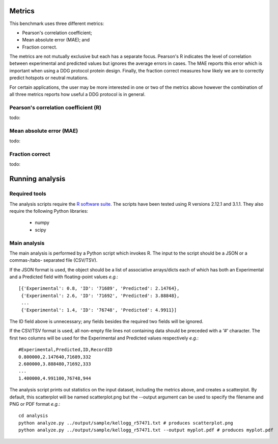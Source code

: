 ====================================
Metrics
====================================

This benchmark uses three different metrics:

- Pearson's correlation coefficient;
- Mean absolute error (MAE); and
- Fraction correct.

The metrics are not mutually exclusive but each has a separate focus. Pearson's R indicates the level of correlation
between experimental and predicted values but ignores the average errors in cases. The MAE reports this error which
is important when using a DDG protocol protein design. Finally, the fraction correct measures how likely we are to correctly
predict hotspots or neutral mutations.

For certain applications, the user may be more interested in one or two of the metrics above however the combination of
all three metrics reports how useful a DDG protocol is in general.

~~~~~~~~~~~~~~~~~~~~~~~~~~~~~~~~~~~~~
Pearson's correlation coefficient (R)
~~~~~~~~~~~~~~~~~~~~~~~~~~~~~~~~~~~~~

todo:

~~~~~~~~~~~~~~~~~~~~~~~~~
Mean absolute error (MAE)
~~~~~~~~~~~~~~~~~~~~~~~~~

todo:

~~~~~~~~~~~~~~~~
Fraction correct
~~~~~~~~~~~~~~~~

todo:

================
Running analysis
================

~~~~~~~~~~~~~~
Required tools
~~~~~~~~~~~~~~

The analysis scripts require the `R software suite <http://www.r-project.org>`_. The scripts have been tested using R
versions 2.12.1 and 3.1.1. They also require the following Python libraries:
 - numpy
 - scipy


~~~~~~~~~~~~~
Main analysis
~~~~~~~~~~~~~

The main analysis is performed by a Python script which invokes R. The input to the script should be a JSON or a commas-/tabs-
separated file (CSV/TSV).

If the JSON format is used, the object should be a list of associative arrays/dicts each of which has both an Experimental and a
Predicted field with floating-point values *e.g.*:

::

  [{'Experimental': 0.8, 'ID': '71689', 'Predicted': 2.14764},
   {'Experimental': 2.6, 'ID': '71692', 'Predicted': 3.88848},
   ...
   {'Experimental': 1.4, 'ID': '76748', 'Predicted': 4.9911}]

The ID field above is unnecessary; any fields besides the required two fields will be ignored.

If the CSV/TSV format is used, all non-empty file lines not containing data should be preceded with a '#' character. The
first two columns will be used for the Experimental and Predicted values respectively *e.g.*:

::

  #Experimental,Predicted,ID,RecordID
  0.800000,2.147640,71689,332
  2.600000,3.888480,71692,333
  ...
  1.400000,4.991100,76748,944

The analysis script prints out statistics on the input dataset, including the metrics above, and creates a scatterplot. By
default, this scatterplot will be named scatterplot.png but the --output argument can be used to specify the filename and
PNG or PDF format *e.g.*:

::

  cd analysis
  python analyze.py ../output/sample/kellogg_r57471.txt # produces scatterplot.png
  python analyze.py ../output/sample/kellogg_r57471.txt --output myplot.pdf # produces myplot.pdf



